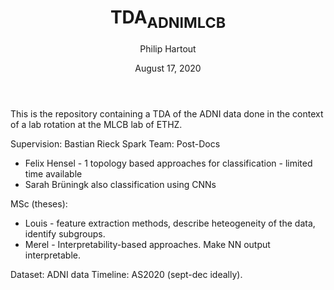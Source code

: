 #+BIND: org-export-use-babel nil
#+TITLE: TDA_ADNI_MLCB
#+AUTHOR: Philip Hartout
#+EMAIL: <philip.hartout@protonmail.com>
#+DATE: August 17, 2020
#+LATEX_CLASS: article
#+LATEX_CLASS_OPTIONS:[a4paper,12pt,twoside]
#+LaTeX_HEADER:\usepackage[usenames,dvipsnames,figures]{xcolor}
#+LaTeX_HEADER:\usepackage[autostyle]{csquotes}
#+LaTeX_HEADER:\usepackage[final]{pdfpages}
#+LaTeX_HEADER:\usepackage[top=3cm, bottom=3cm, left=3cm, right=3cm]{geometry}
#+LATEX_HEADER_EXTRA:\hypersetup{colorlinks=false, linkcolor=black, citecolor=black, filecolor=black, urlcolor=black}
#+LATEX_HEADER_EXTRA:\newtheorem{definition}{Definition}[section]
#+LATEX_HEADER_EXTRA:\pagestyle{fancy}
#+LATEX_HEADER_EXTRA:\setlength{\headheight}{25pt}
#+LATEX_HEADER_EXTRA:\lhead{\textbf{Philip Hartout}}
#+LATEX_HEADER_EXTRA:\rhead{\textbf{}}
#+LATEX_HEADER_EXTRA:\rfoot{}
#+MACRO: NEWLINE @@latex:\\@@ @@html:<br>@@
#+PROPERTY: header-args :exports both :session python_emacs_session :cache :results value
#+OPTIONS: ^:nil
#+STARTUP: latexpreview
#+LATEX_COMPILER: pdflatexorg-mode restarted

This is the repository containing a TDA of the ADNI data done in the context of a lab rotation at the MLCB lab of ETHZ.

Supervision: Bastian Rieck
Spark Team:
Post-Docs
- Felix Hensel - 1 topology based approaches for classification - limited
  time available
- Sarah Brüningk also classification using CNNs

MSc (theses):
- Louis - feature extraction methods, describe heteogeneity of the
  data, identify subgroups.
- Merel - Interpretability-based approaches. Make NN output
  interpretable.

Dataset: ADNI data
Timeline: AS2020 (sept-dec ideally).
